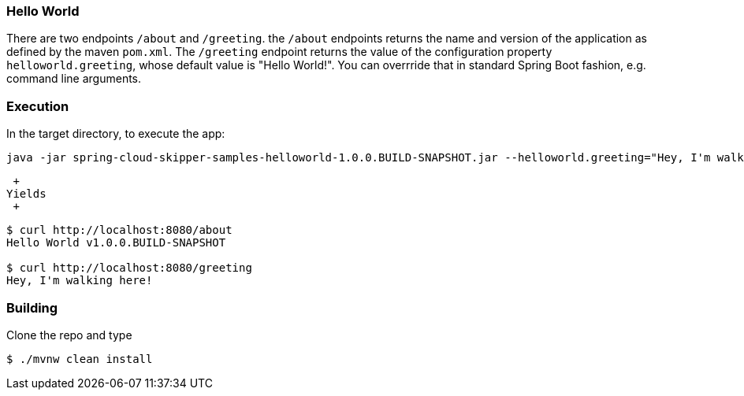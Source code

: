 === Hello World

There are two endpoints `/about` and `/greeting`.  the `/about` endpoints returns the name and version of the application as defined by the maven `pom.xml`.  The `/greeting` endpoint returns the value of the configuration property `helloworld.greeting`, whose default value is "Hello World!".  You can overrride that in standard Spring Boot fashion, e.g. command line arguments.

=== Execution

In the target directory, to execute the app:
```
java -jar spring-cloud-skipper-samples-helloworld-1.0.0.BUILD-SNAPSHOT.jar --helloworld.greeting="Hey, I'm walking here!"
```
 +
Yields
 +
```
$ curl http://localhost:8080/about
Hello World v1.0.0.BUILD-SNAPSHOT

$ curl http://localhost:8080/greeting
Hey, I'm walking here!
```

=== Building

Clone the repo and type

----
$ ./mvnw clean install
----
